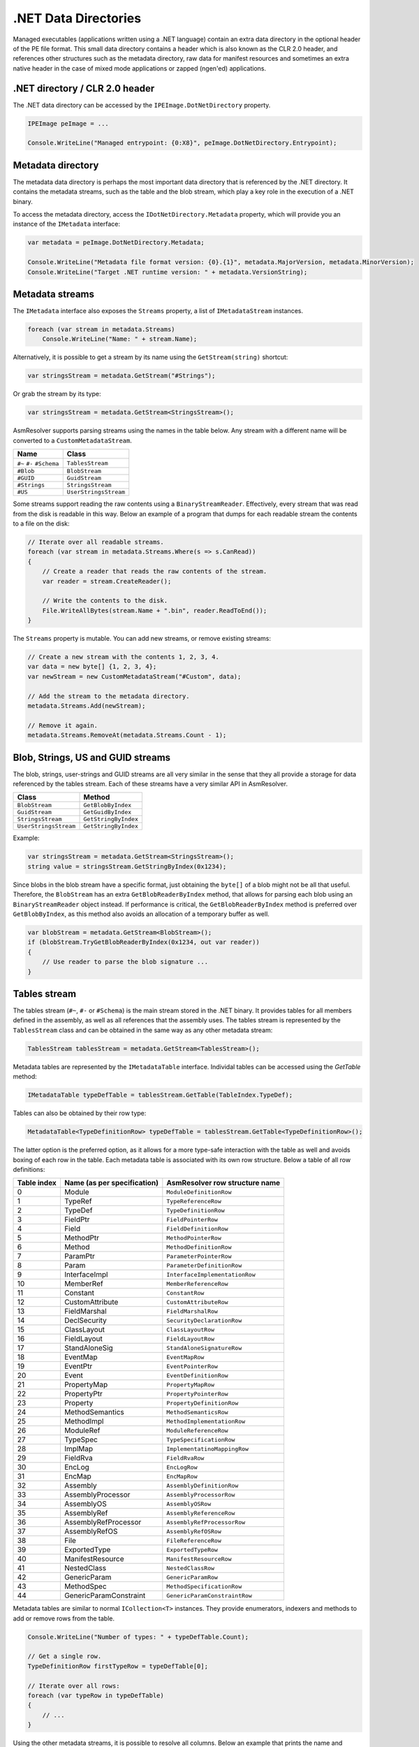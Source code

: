.NET Data Directories
=====================

Managed executables (applications written using a .NET language) contain an extra data directory in the optional header of the PE file format. This small data directory contains a header which is also known as the CLR 2.0 header, and references other structures such as the metadata directory, raw data for manifest resources and sometimes an extra native header in the case of mixed mode applications or zapped (ngen'ed) applications. 

.NET directory / CLR 2.0 header
-------------------------------

The .NET data directory can be accessed by the ``IPEImage.DotNetDirectory`` property.

.. code-block:: csharp

    IPEImage peImage = ...

    Console.WriteLine("Managed entrypoint: {0:X8}", peImage.DotNetDirectory.Entrypoint);


Metadata directory 
-----------------------

The metadata data directory is perhaps the most important data directory that is referenced by the .NET directory. It contains the metadata streams, such as the table and the blob stream, which play a key role in the execution of a .NET binary.

To access the metadata directory, access the ``IDotNetDirectory.Metadata`` property, which will provide you an instance of the ``IMetadata`` interface:

.. code-block:: csharp

    var metadata = peImage.DotNetDirectory.Metadata;

    Console.WriteLine("Metadata file format version: {0}.{1}", metadata.MajorVersion, metadata.MinorVersion);
    Console.WriteLine("Target .NET runtime version: " + metadata.VersionString);


Metadata streams
---------------------

The ``IMetadata`` interface also exposes the ``Streams`` property, a list of ``IMetadataStream`` instances.

.. code-block:: csharp

    foreach (var stream in metadata.Streams)
        Console.WriteLine("Name: " + stream.Name);

Alternatively, it is possible to get a stream by its name using the ``GetStream(string)`` shortcut:

.. code-block:: csharp

    var stringsStream = metadata.GetStream("#Strings");

Or grab the stream by its type:

.. code-block:: csharp

    var stringsStream = metadata.GetStream<StringsStream>();

AsmResolver supports parsing streams using the names in the table below. Any stream with a different name will be converted to a ``CustomMetadataStream``.

+---------------------------+------------------------+
| Name                      | Class                  |
+===========================+========================+
| ``#~`` ``#-`` ``#Schema`` | ``TablesStream``       |
+---------------------------+------------------------+
| ``#Blob``                 | ``BlobStream``         |
+---------------------------+------------------------+
| ``#GUID``                 | ``GuidStream``         |
+---------------------------+------------------------+
| ``#Strings``              | ``StringsStream``      |
+---------------------------+------------------------+
| ``#US``                   | ``UserStringsStream``  |
+---------------------------+------------------------+

Some streams support reading the raw contents using a ``BinaryStreamReader``. Effectively, every stream that was read from the disk is readable in this way. Below an example of a program that dumps for each readable stream the contents to a file on the disk:

.. code-block:: csharp

    // Iterate over all readable streams.
    foreach (var stream in metadata.Streams.Where(s => s.CanRead))
    {
        // Create a reader that reads the raw contents of the stream.
        var reader = stream.CreateReader();

        // Write the contents to the disk.
        File.WriteAllBytes(stream.Name + ".bin", reader.ReadToEnd());
    }


The ``Streams`` property is mutable. You can add new streams, or remove existing streams:

.. code-block:: csharp

    // Create a new stream with the contents 1, 2, 3, 4.
    var data = new byte[] {1, 2, 3, 4};
    var newStream = new CustomMetadataStream("#Custom", data);

    // Add the stream to the metadata directory.
    metadata.Streams.Add(newStream);

    // Remove it again.
    metadata.Streams.RemoveAt(metadata.Streams.Count - 1);


Blob, Strings, US and GUID streams
----------------------------------

The blob, strings, user-strings and GUID streams are all very similar in the sense that they all provide a storage for data referenced by the tables stream. Each of these streams have a very similar API in AsmResolver.

+------------------------+----------------------+
| Class                  | Method               |
+========================+======================+
| ``BlobStream``         | ``GetBlobByIndex``   |
+------------------------+----------------------+
| ``GuidStream``         | ``GetGuidByIndex``   |
+------------------------+----------------------+
| ``StringsStream``      | ``GetStringByIndex`` |
+------------------------+----------------------+
| ``UserStringsStream``  | ``GetStringByIndex`` |
+------------------------+----------------------+

Example:

.. code-block:: csharp

    var stringsStream = metadata.GetStream<StringsStream>();
    string value = stringsStream.GetStringByIndex(0x1234);

Since blobs in the blob stream have a specific format, just obtaining the ``byte[]`` of a blob might not be all that useful. Therefore, the ``BlobStream`` has an extra ``GetBlobReaderByIndex`` method, that allows for parsing each blob using an ``BinaryStreamReader`` object instead. If performance is critical, the ``GetBlobReaderByIndex`` method is preferred over ``GetBlobByIndex``, as this method also avoids an allocation of a temporary buffer as well.

.. code-block:: csharp

    var blobStream = metadata.GetStream<BlobStream>();
    if (blobStream.TryGetBlobReaderByIndex(0x1234, out var reader))
    {
        // Use reader to parse the blob signature ...
    }

Tables stream
-------------

The tables stream (``#~``, ``#-`` or ``#Schema``) is the main stream stored in the .NET binary. It provides tables for all members defined in the assembly, as well as all references that the assembly uses. The tables stream is represented by the ``TablesStream`` class and can be obtained in the same way as any other metadata stream:

.. code-block:: csharp

    TablesStream tablesStream = metadata.GetStream<TablesStream>();

Metadata tables are represented by the ``IMetadataTable`` interface. Individal tables can be accessed using the `GetTable` method:

.. code-block:: csharp

    IMetadataTable typeDefTable = tablesStream.GetTable(TableIndex.TypeDef);

Tables can also be obtained by their row type:

.. code-block:: csharp

    MetadataTable<TypeDefinitionRow> typeDefTable = tablesStream.GetTable<TypeDefinitionRow>();

The latter option is the preferred option, as it allows for a more type-safe interaction with the table as well and avoids boxing of each row in the table. Each metadata table is associated with its own row structure. Below a table of all row definitions:

+-------------+-----------------------------+--------------------------------+
| Table index | Name (as per specification) | AsmResolver row structure name |
+=============+=============================+================================+
| 0           | Module                      | ``ModuleDefinitionRow``        |
+-------------+-----------------------------+--------------------------------+
| 1           | TypeRef                     | ``TypeReferenceRow``           |
+-------------+-----------------------------+--------------------------------+
| 2           | TypeDef                     | ``TypeDefinitionRow``          |
+-------------+-----------------------------+--------------------------------+
| 3           | FieldPtr                    | ``FieldPointerRow``            |
+-------------+-----------------------------+--------------------------------+
| 4           | Field                       | ``FieldDefinitionRow``         |
+-------------+-----------------------------+--------------------------------+
| 5           | MethodPtr                   | ``MethodPointerRow``           |
+-------------+-----------------------------+--------------------------------+
| 6           | Method                      | ``MethodDefinitionRow``        |
+-------------+-----------------------------+--------------------------------+
| 7           | ParamPtr                    | ``ParameterPointerRow``        |
+-------------+-----------------------------+--------------------------------+
| 8           | Param                       | ``ParameterDefinitionRow``     |
+-------------+-----------------------------+--------------------------------+
| 9           | InterfaceImpl               | ``InterfaceImplementationRow`` |
+-------------+-----------------------------+--------------------------------+
| 10          | MemberRef                   | ``MemberReferenceRow``         |
+-------------+-----------------------------+--------------------------------+
| 11          | Constant                    | ``ConstantRow``                |
+-------------+-----------------------------+--------------------------------+
| 12          | CustomAttribute             | ``CustomAttributeRow``         |
+-------------+-----------------------------+--------------------------------+
| 13          | FieldMarshal                | ``FieldMarshalRow``            |
+-------------+-----------------------------+--------------------------------+
| 14          | DeclSecurity                | ``SecurityDeclarationRow``     |
+-------------+-----------------------------+--------------------------------+
| 15          | ClassLayout                 | ``ClassLayoutRow``             |
+-------------+-----------------------------+--------------------------------+
| 16          | FieldLayout                 | ``FieldLayoutRow``             |
+-------------+-----------------------------+--------------------------------+
| 17          | StandAloneSig               | ``StandAloneSignatureRow``     |
+-------------+-----------------------------+--------------------------------+
| 18          | EventMap                    | ``EventMapRow``                |
+-------------+-----------------------------+--------------------------------+
| 19          | EventPtr                    | ``EventPointerRow``            |
+-------------+-----------------------------+--------------------------------+
| 20          | Event                       | ``EventDefinitionRow``         |
+-------------+-----------------------------+--------------------------------+
| 21          | PropertyMap                 | ``PropertyMapRow``             |
+-------------+-----------------------------+--------------------------------+
| 22          | PropertyPtr                 | ``PropertyPointerRow``         |
+-------------+-----------------------------+--------------------------------+
| 23          | Property                    | ``PropertyDefinitionRow``      |
+-------------+-----------------------------+--------------------------------+
| 24          | MethodSemantics             | ``MethodSemanticsRow``         |
+-------------+-----------------------------+--------------------------------+
| 25          | MethodImpl                  | ``MethodImplementationRow``    |
+-------------+-----------------------------+--------------------------------+
| 26          | ModuleRef                   | ``ModuleReferenceRow``         |
+-------------+-----------------------------+--------------------------------+
| 27          | TypeSpec                    | ``TypeSpecificationRow``       |
+-------------+-----------------------------+--------------------------------+
| 28          | ImplMap                     | ``ImplementatinoMappingRow``   |
+-------------+-----------------------------+--------------------------------+
| 29          | FieldRva                    | ``FieldRvaRow``                |
+-------------+-----------------------------+--------------------------------+
| 30          | EncLog                      | ``EncLogRow``                  |
+-------------+-----------------------------+--------------------------------+
| 31          | EncMap                      | ``EncMapRow``                  |
+-------------+-----------------------------+--------------------------------+
| 32          | Assembly                    | ``AssemblyDefinitionRow``      |
+-------------+-----------------------------+--------------------------------+
| 33          | AssemblyProcessor           | ``AssemblyProcessorRow``       |
+-------------+-----------------------------+--------------------------------+
| 34          | AssemblyOS                  | ``AssemblyOSRow``              |
+-------------+-----------------------------+--------------------------------+
| 35          | AssemblyRef                 | ``AssemblyReferenceRow``       |
+-------------+-----------------------------+--------------------------------+
| 36          | AssemblyRefProcessor        | ``AssemblyRefProcessorRow``    |
+-------------+-----------------------------+--------------------------------+
| 37          | AssemblyRefOS               | ``AssemblyRefOSRow``           |
+-------------+-----------------------------+--------------------------------+
| 38          | File                        | ``FileReferenceRow``           |
+-------------+-----------------------------+--------------------------------+
| 39          | ExportedType                | ``ExportedTypeRow``            |
+-------------+-----------------------------+--------------------------------+
| 40          | ManifestResource            | ``ManifestResourceRow``        |
+-------------+-----------------------------+--------------------------------+
| 41          | NestedClass                 | ``NestedClassRow``             |
+-------------+-----------------------------+--------------------------------+
| 42          | GenericParam                | ``GenericParamRow``            |
+-------------+-----------------------------+--------------------------------+
| 43          | MethodSpec                  | ``MethodSpecificationRow``     |
+-------------+-----------------------------+--------------------------------+
| 44          | GenericParamConstraint      | ``GenericParamConstraintRow``  |
+-------------+-----------------------------+--------------------------------+

Metadata tables are similar to normal ``ICollection<T>`` instances. They provide enumerators, indexers and methods to add or remove rows from the table.

.. code-block:: csharp

    Console.WriteLine("Number of types: " + typeDefTable.Count);

    // Get a single row.
    TypeDefinitionRow firstTypeRow = typeDefTable[0];

    // Iterate over all rows:
    foreach (var typeRow in typeDefTable)
    {
        // ...
    }

Using the other metadata streams, it is possible to resolve all columns. Below an example that prints the name and namespace of each type row in the type definition table in a file.

.. code-block:: csharp

    // Load PE image.
    var peImage = PEImage.FromFile(@"C:\file.exe");

    // Obtain relevant streams.
    var metadata = peImage.DotNetDirectory.Metadata;
    var tablesStream = metadata.GetStream<TablesStream>();
    var stringsStream = metadata.GetStream<StringsStream>();
    
    // Go over each type definition in the file.
    var typeDefTable = tablesStream.GetTable<TypeDefinitionRow>();
    foreach (var typeRow in typeDefTable)
    {
        // Resolve name and namespace columns using the #Strings stream.
        string ns = stringsStream.GetStringByIndex(typeRow.Namespace);
        string name = stringsStream.GetStringByIndex(typeRow.Name);

        // Print name and namespace:
        Console.WriteLine(string.IsNullOrEmpty(ns) ? name : $"{ns}.{name}");
    }


Method and FieldRVA
-------------------

Every row structure defined in AsmResolver respects the specification described by the CLR itself. However, there are two exceptions to this rule, and those are the **Method** and **FieldRVA** rows. According to the specification, both of these rows have an **RVA** column that references a segment in the original PE file. Since this second layer of abstraction attempts to abstract away any file offset or virtual address, these columns are replaced with properties called ``Body`` and ``Data`` respectively, both of type ``ISegmentReference`` instead.

``ISegmentReference`` exposes a method ``CreateReader()``, which automatically resolves the RVA that was stored in the row, and creates a new input stream that can be used to parse e.g. method bodies or field data.

Reading method bodies:
~~~~~~~~~~~~~~~~~~~~~~

Reading a managed CIL method body can be done using ``CilRawMethodBody.FromReader`` method:

.. code-block:: csharp

    var methodTable = tablesStream.GetTable<MethodDefinitionRow>();
    var firstMethod = methodTable[0];
    var methodBody = CilRawMethodBody.FromReader(firstMethod.Body.CreateReader());

It is important to note that the user is not bound to use ``CilRawMethodBody``. In the case that the ``Native`` (``0x0001``) flag is set in ``MethodDefinitionRow.ImplAttributes``, the implementation of the method body is not written in CIL, but using native code that uses an instruction set dependent on the platform that this application is targeting. Since the bounds of such a method body is not always well-defined, AsmResolver does not do any parsing on its own. However, using the ``CreateReader()`` method, it is still possible to decode instructions from this method body, using a custom instruction decoder.

Reading field data:
~~~~~~~~~~~~~~~~~~~

Reading field data can be done in a similar fashion as reading method bodies. Again use the ``CreateReader()`` method to gain access to the raw data of the initial value of the field referenced by a **FieldRVA** row.

.. code-block:: csharp

    var fieldRvaTable = tablesStream.GetTable<FieldRvaRow>();
    var firstRva = fieldRvaTable[0];
    var reader = firstRva.Data.CreateReader();

Creating new segment references:
~~~~~~~~~~~~~~~~~~~~~~~~~~~~~~~~

Creating new segment references not present in the current PE image yet can for example be done by creating an instance of ``SegmentReference``, which is a wrapper for any ``IReadableSegment`` object.

.. code-block:: csharp

    var myData = new DataSegment(new byte[] {1, 2, 3, 4});
    var fieldRva = new FieldRvaRow(new SegmentReference(myData), 0);



.. _pe-typereference-hash:

TypeReference Hash (TRH)
------------------------

Similar to the :ref:`pe-import-hash`, the TypeReference Hash (TRH) can be used to help identifying malware family written in a .NET language. However, unlike the Import Hash, the TRH is based on the names of all imported type references instead of the symbols specified in the imports directory of the PE. This is a more accurate representation for .NET images, as virtually every .NET image only uses one native symbol (either ``mscoree.dll!_CorExeMain`` or ``mscoree.dll!_CorDllMain``).

AsmResolver includes a built-in implementation for this that is based on `the reference implementation provided by GData <https://www.gdatasoftware.com/blog/2020/06/36164-introducing-the-typerefhash-trh>`_. The hash can be obtained using the ``GetTypeReferenceHash`` extension method on ``IPEImage`` or on ``IMetadata``:

.. code-block:: csharp

    IPEImage image = ...
    byte[] hash = image.GetTypeReferenceHash();

    
.. code-block:: csharp

    IMetadata metadata = ...
    byte[] hash = metadata.GetTypeReferenceHash();

